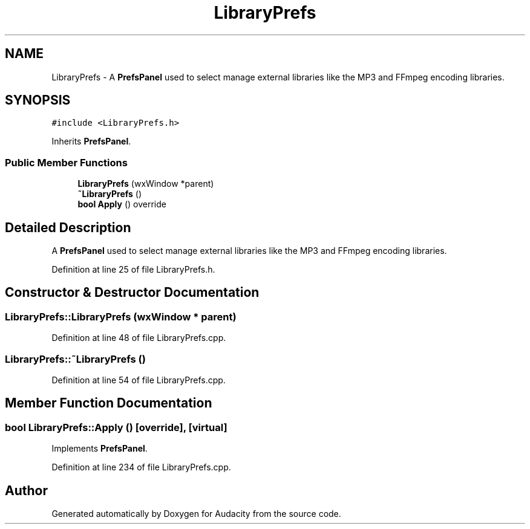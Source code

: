 .TH "LibraryPrefs" 3 "Thu Apr 28 2016" "Audacity" \" -*- nroff -*-
.ad l
.nh
.SH NAME
LibraryPrefs \- A \fBPrefsPanel\fP used to select manage external libraries like the MP3 and FFmpeg encoding libraries\&.  

.SH SYNOPSIS
.br
.PP
.PP
\fC#include <LibraryPrefs\&.h>\fP
.PP
Inherits \fBPrefsPanel\fP\&.
.SS "Public Member Functions"

.in +1c
.ti -1c
.RI "\fBLibraryPrefs\fP (wxWindow *parent)"
.br
.ti -1c
.RI "\fB~LibraryPrefs\fP ()"
.br
.ti -1c
.RI "\fBbool\fP \fBApply\fP () override"
.br
.in -1c
.SH "Detailed Description"
.PP 
A \fBPrefsPanel\fP used to select manage external libraries like the MP3 and FFmpeg encoding libraries\&. 
.PP
Definition at line 25 of file LibraryPrefs\&.h\&.
.SH "Constructor & Destructor Documentation"
.PP 
.SS "LibraryPrefs::LibraryPrefs (wxWindow * parent)"

.PP
Definition at line 48 of file LibraryPrefs\&.cpp\&.
.SS "LibraryPrefs::~LibraryPrefs ()"

.PP
Definition at line 54 of file LibraryPrefs\&.cpp\&.
.SH "Member Function Documentation"
.PP 
.SS "\fBbool\fP LibraryPrefs::Apply ()\fC [override]\fP, \fC [virtual]\fP"

.PP
Implements \fBPrefsPanel\fP\&.
.PP
Definition at line 234 of file LibraryPrefs\&.cpp\&.

.SH "Author"
.PP 
Generated automatically by Doxygen for Audacity from the source code\&.
